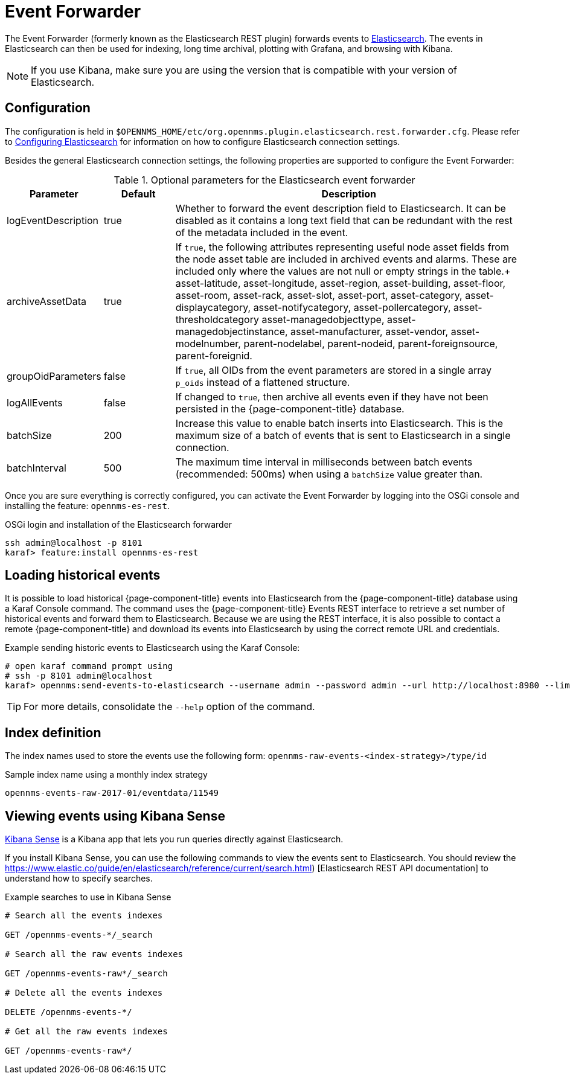 
= Event Forwarder

The Event Forwarder (formerly known as the Elasticsearch REST plugin) forwards events to https://github.com/elastic/elasticsearch[Elasticsearch].
The events in Elasticsearch can then be used for indexing, long time archival, plotting with Grafana, and browsing with Kibana.

NOTE: If you use Kibana, make sure you are using the version that is compatible with your version of Elasticsearch.

== Configuration

The configuration is held in `$OPENNMS_HOME/etc/org.opennms.plugin.elasticsearch.rest.forwarder.cfg`.
Please refer to <<elasticsearch/introduction.adoc#ga-elasticsearch-integration-configuration, Configuring Elasticsearch>> for information on how to configure Elasticsearch connection settings.

Besides the general Elasticsearch connection settings, the following properties are supported to configure the Event Forwarder:

.Optional parameters for the Elasticsearch event forwarder
[options="header"]
[cols="1,1,5"]
|===
| Parameter           | Default | Description
| logEventDescription | true    | Whether to forward the event description field to Elasticsearch.
                                  It can be disabled as it contains a long text field that can be redundant with the rest of the metadata included in the event.
| archiveAssetData    | true    | If `true`, the following attributes representing useful node asset fields from the node asset table are included in archived events and alarms.
                                  These are included only where the values are not null or empty strings in the table.+
                                  asset-latitude, asset-longitude, asset-region, asset-building, asset-floor, asset-room, asset-rack, asset-slot, asset-port, asset-category, asset-displaycategory, asset-notifycategory, asset-pollercategory, asset-thresholdcategory asset-managedobjecttype, asset-managedobjectinstance, asset-manufacturer, asset-vendor, asset-modelnumber, parent-nodelabel, parent-nodeid, parent-foreignsource, parent-foreignid.
| groupOidParameters  | false    | If `true`, all OIDs from the event parameters are stored in a single array `p_oids` instead of a flattened structure.
| logAllEvents        | false    | If changed to `true`, then archive all events even if they have not been persisted in the {page-component-title} database.
| batchSize           | 200      | Increase this value to enable batch inserts into Elasticsearch.
                                   This is the maximum size of a batch of events that is sent to Elasticsearch in a single connection.
| batchInterval       | 500      | The maximum time interval in milliseconds between batch events (recommended: 500ms) when using a `batchSize` value greater than.
|===

Once you are sure everything is correctly configured, you can activate the Event Forwarder by logging into the OSGi console and installing the feature: `opennms-es-rest`.

.OSGi login and installation of the Elasticsearch forwarder
[source, console]
----
ssh admin@localhost -p 8101
karaf> feature:install opennms-es-rest
----

== Loading historical events

It is possible to load historical {page-component-title} events into Elasticsearch from the {page-component-title} database using a Karaf Console command.
The command uses the {page-component-title} Events REST interface to retrieve a set number of historical events and forward them to Elasticsearch.
Because we are using the REST interface, it is also possible to contact a remote {page-component-title} and download its events into Elasticsearch by using the correct remote URL and credentials.

.Example sending historic events to Elasticsearch using the Karaf Console:
[source, console]
----
# open karaf command prompt using
# ssh -p 8101 admin@localhost
karaf> opennms:send-events-to-elasticsearch --username admin --password admin --url http://localhost:8980 --limit 10 --offset 0
----

TIP: For more details, consolidate the `--help` option of the command.

== Index definition

The index names used to store the events use the following form: `opennms-raw-events-<index-strategy>/type/id`

.Sample index name using a monthly index strategy
[source]
----
opennms-events-raw-2017-01/eventdata/11549
----

== Viewing events using Kibana Sense

https://www.elastic.co/guide/en/sense/current/installing.html[Kibana Sense] is a Kibana app that lets you run queries directly against Elasticsearch.

If you install Kibana Sense, you can use the following commands to view the events sent to Elasticsearch.
You should review the https://www.elastic.co/guide/en/elasticsearch/reference/current/search.html)
[Elasticsearch REST API documentation] to understand how to specify searches.

.Example searches to use in Kibana Sense
[source]
----
# Search all the events indexes

GET /opennms-events-*/_search

# Search all the raw events indexes

GET /opennms-events-raw*/_search

# Delete all the events indexes

DELETE /opennms-events-*/

# Get all the raw events indexes

GET /opennms-events-raw*/
----
